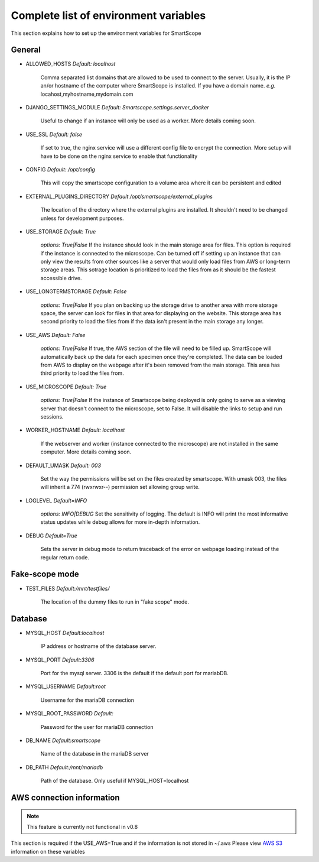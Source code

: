 Complete list of environment variables
######################################

This section explains how to set up the environment variables for SmartScope

General
*******

* ALLOWED_HOSTS *Default: localhost*

    Comma separated list domains that are allowed to be used to connect to the server. Usually, it is the IP an/or hostname of the computer where SmartScope is installed. If you have a domain name.
    *e.g.* locahost,myhostname,mydomain.com

* DJANGO_SETTINGS_MODULE *Default: Smartscope.settings.server_docker*

    Useful to change if an instance will only be used as a worker.
    More details coming soon.

* USE_SSL *Default: false*

    If set to true, the nginx service will use a different config file to encrypt the connection. More setup will have to be done on the nginx service to enable that functionality

* CONFIG *Default: /opt/config*

    This will copy the smartscope configuration to a volume area where it can be persistent and edited

* EXTERNAL_PLUGINS_DIRECTORY *Default /opt/smartscope/external_plugins*

    The location of the directory where the external plugins are installed. It shouldn't need to be changed unless for development purposes.

* USE_STORAGE *Default: True*

    *options: True|False*
    If the instance should look in the main storage area for files. This option is required if the instance is connected to the microscope.
    Can be turned off if setting up an instance that can only view the results from other sources like a server that would only load files from AWS or long-term storage areas.
    This sotrage location is prioritized to load the files from as it should be the fastest accessible drive.

* USE_LONGTERMSTORAGE *Default: False*

    *options: True|False*
    If you plan on backing up the storage drive to another area with more storage space, the server can look for files in that area for displaying on the website.
    This storage area has second priority to load the files from if the data isn't present in the main storage any longer.

* USE_AWS *Default: False*

    *options: True|False*
    If true, the AWS section of the file will need to be filled up. SmartScope will automatically back up the data for each specimen once they're completed. The data can be loaded from AWS to display on the webpage after it's been removed from the main storage.
    This area has third priority to load the files from.

* USE_MICROSCOPE *Default: True*

    *options: True|False*
    If the instance of Smartscope being deployed is only going to serve as a viewing server that doesn't connect to the microscope, set to False. It will disable the links to setup and run sessions.

* WORKER_HOSTNAME *Default: localhost*

    If the webserver and worker (instance connected to the microscope) are not installed in the same computer.
    More details coming soon.

* DEFAULT_UMASK *Default: 003*

    Set the way the permissions will be set on the files created by smartscope. With umask 003, the files will inherit a 774 (rwxrwxr--) permission set allowing group write.

* LOGLEVEL *Default=INFO*

    *options: INFO|DEBUG*
    Set the sensitivity of logging. The default is INFO will print the most informative status updates while debug allows for more in-depth information.

* DEBUG  *Default=True*

    Sets the server in debug mode to return traceback of the error on webpage loading instead of the regular return code.

Fake-scope mode
***************************************

* TEST_FILES *Default:/mnt/testfiles/*

    The location of the dummy files to run in "fake scope" mode.

Database
********

* MYSQL_HOST *Default:localhost*

    IP address or hostname of the database server.

* MYSQL_PORT *Default:3306*

    Port for the mysql server. 3306 is the default if the default port for mariabDB.

* MYSQL_USERNAME *Default:root*

    Username for the mariaDB connection

* MYSQL_ROOT_PASSWORD *Default:*

    Password for the user for mariaDB connection

* DB_NAME *Default:smartscope*

    Name of the database in the mariaDB server

* DB_PATH *Default:/mnt/mariadb*

    Path of the database. Only useful if MYSQL_HOST=localhost

AWS connection information
**************************

.. note:: This feature is currently not functional in v0.8

This section is required if the USE_AWS=True and if the information is not stored in ~/.aws
Please view `AWS S3 <https://docs.aws.amazon.com/cli/latest/userguide/cli-chap-configure.html>`_ information on these variables


